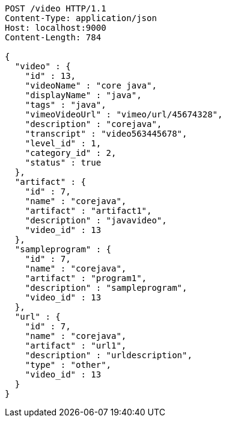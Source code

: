 [source,http,options="nowrap"]
----
POST /video HTTP/1.1
Content-Type: application/json
Host: localhost:9000
Content-Length: 784

{
  "video" : {
    "id" : 13,
    "videoName" : "core java",
    "displayName" : "java",
    "tags" : "java",
    "vimeoVideoUrl" : "vimeo/url/45674328",
    "description" : "corejava",
    "transcript" : "video563445678",
    "level_id" : 1,
    "category_id" : 2,
    "status" : true
  },
  "artifact" : {
    "id" : 7,
    "name" : "corejava",
    "artifact" : "artifact1",
    "description" : "javavideo",
    "video_id" : 13
  },
  "sampleprogram" : {
    "id" : 7,
    "name" : "corejava",
    "artifact" : "program1",
    "description" : "sampleprogram",
    "video_id" : 13
  },
  "url" : {
    "id" : 7,
    "name" : "corejava",
    "artifact" : "url1",
    "description" : "urldescription",
    "type" : "other",
    "video_id" : 13
  }
}
----